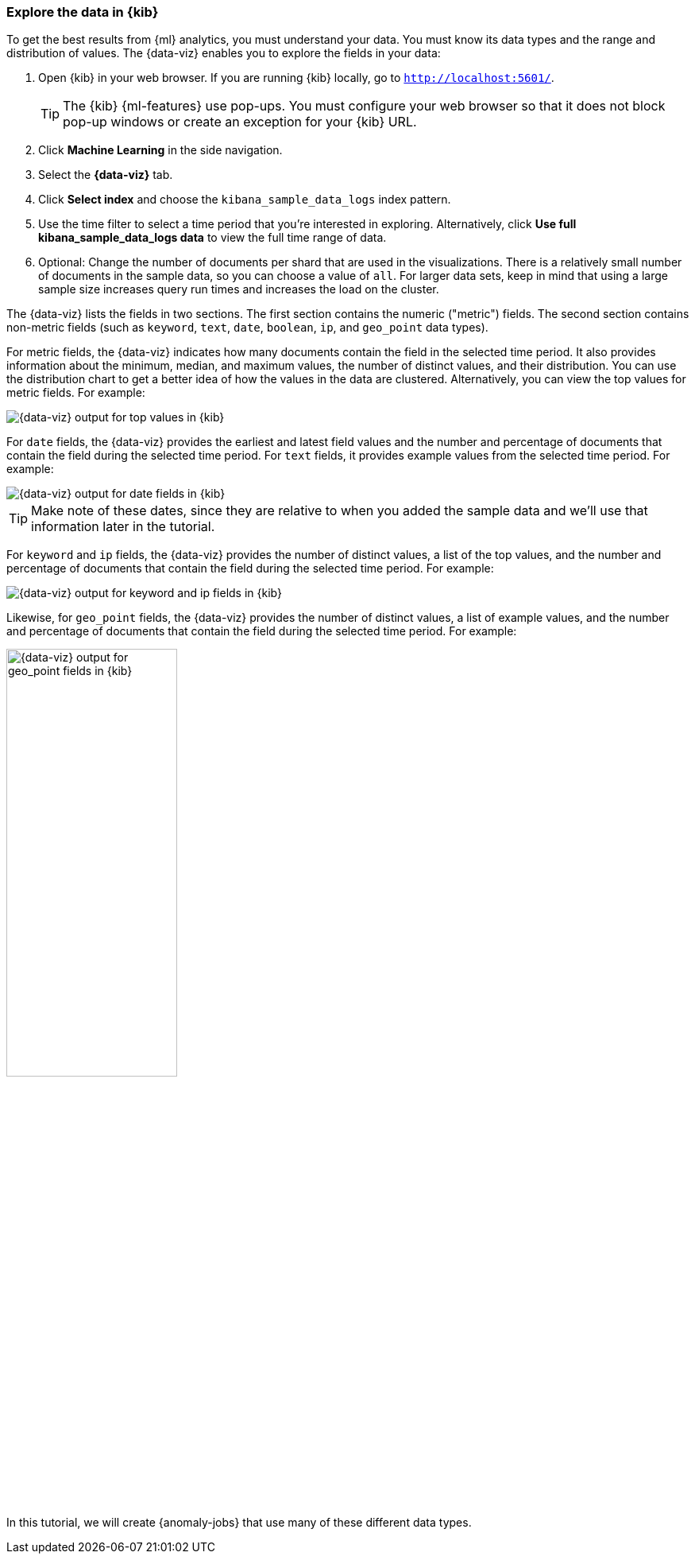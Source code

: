 [role="xpack"]
[[ml-gs-visualizer]]
=== Explore the data in {kib}

To get the best results from {ml} analytics, you must understand your data. You
must know its data types and the range and distribution of values. The
{data-viz} enables you to explore the fields in your data: 

. Open {kib} in your web browser. If you are running {kib} locally,
go to `http://localhost:5601/`.
+
--
TIP: The {kib} {ml-features} use pop-ups. You must configure your
web browser so that it does not block pop-up windows or create an
exception for your {kib} URL.

--

. Click *Machine Learning* in the side navigation.

. Select the *{data-viz}* tab.

. Click *Select index* and choose the `kibana_sample_data_logs` index pattern.

. Use the time filter to select a time period that you're interested in
exploring. Alternatively, click
*Use full kibana_sample_data_logs data* to view the full time range of data.

. Optional: Change the number of documents per shard that are used in the
visualizations. There is a relatively small number of documents in the sample
data, so you can choose a value of `all`. For larger data sets, keep in mind
that using a large sample size increases query run times and increases the load
on the cluster.

The {data-viz} lists the fields in two sections. The first section contains
the numeric ("metric") fields. The second section contains non-metric fields
(such as `keyword`, `text`, `date`, `boolean`, `ip`, and `geo_point` data types).

For metric fields, the {data-viz} indicates how many documents contain
the field in the selected time period. It also provides information about the
minimum, median, and maximum values, the number of distinct values, and their
distribution. You can use the distribution chart to get a better idea of how
the values in the data are clustered. Alternatively, you can view the top values
for metric fields. For example:

[role="screenshot"]
image::images/ml-gs-data-topmetrics.jpg["{data-viz} output for top values in {kib}"]

For `date` fields, the {data-viz} provides the earliest and latest field
values and the number and percentage of documents that contain the field
during the selected time period. For `text` fields, it provides example values
from the selected time period. For example:

[role="screenshot"]
image::images/ml-gs-data-dates.jpg["{data-viz} output for date fields in {kib}"]

TIP: Make note of these dates, since they are relative to when you added the
sample data and we'll use that information later in the tutorial.

For `keyword` and `ip` fields, the {data-viz} provides the number of distinct
values, a list of the top values, and the number and percentage of documents
that contain the field during the selected time period. For example:

[role="screenshot"]
image::images/ml-gs-data-keywords.jpg["{data-viz} output for keyword and ip fields in {kib}"]

Likewise, for `geo_point` fields, the {data-viz} provides the number of
distinct values, a list of example values, and the number and percentage of
documents that contain the field during the selected time period. For example:

image::images/ml-gs-data-geo.jpg["{data-viz} output for geo_point fields in {kib}",width="50%",role="screenshot left"]

In this tutorial, we will create {anomaly-jobs} that use many of these different
data types.